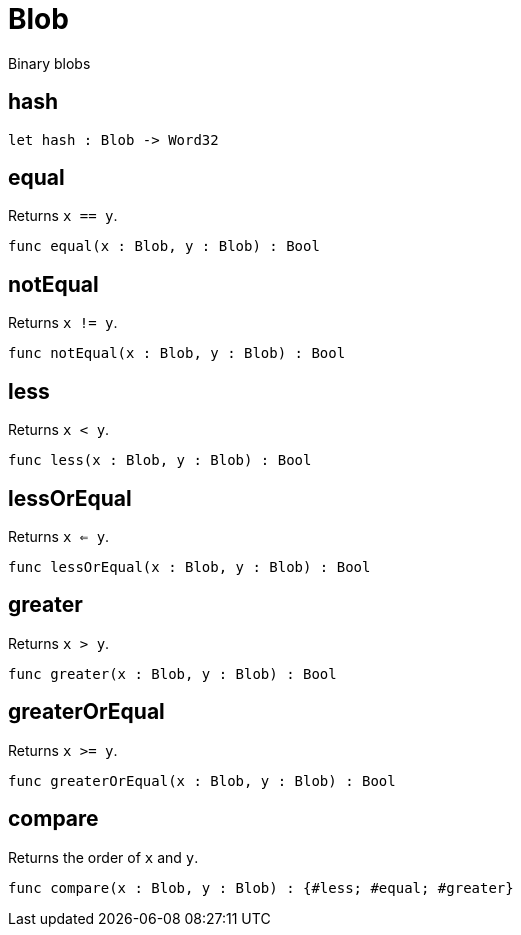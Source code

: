 [[module.Blob]]
= Blob

Binary blobs

[[value.hash]]
== hash



[source,motoko]
----
let hash : Blob -> Word32
----

[[value.equal]]
== equal

Returns `x == y`.

[source,motoko]
----
func equal(x : Blob, y : Blob) : Bool
----

[[value.notEqual]]
== notEqual

Returns `x != y`.

[source,motoko]
----
func notEqual(x : Blob, y : Blob) : Bool
----

[[value.less]]
== less

Returns `x < y`.

[source,motoko]
----
func less(x : Blob, y : Blob) : Bool
----

[[value.lessOrEqual]]
== lessOrEqual

Returns `x <= y`.

[source,motoko]
----
func lessOrEqual(x : Blob, y : Blob) : Bool
----

[[value.greater]]
== greater

Returns `x > y`.

[source,motoko]
----
func greater(x : Blob, y : Blob) : Bool
----

[[value.greaterOrEqual]]
== greaterOrEqual

Returns `x >= y`.

[source,motoko]
----
func greaterOrEqual(x : Blob, y : Blob) : Bool
----

[[value.compare]]
== compare

Returns the order of `x` and `y`.

[source,motoko]
----
func compare(x : Blob, y : Blob) : {#less; #equal; #greater}
----

